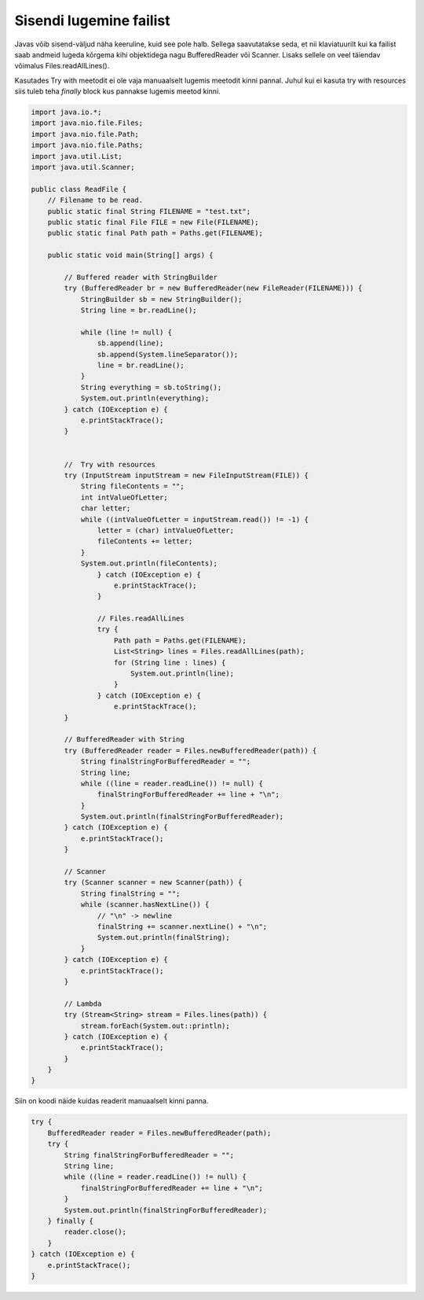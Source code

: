 ========================
Sisendi lugemine failist
========================
Javas võib sisend-väljud näha keeruline, kuid see pole halb. Sellega saavutatakse seda, et nii klaviatuurilt kui ka failist saab andmeid lugeda kõrgema kihi objektidega nagu BufferedReader või Scanner. Lisaks sellele on veel täiendav võimalus Files.readAllLines().

Kasutades Try with meetodit ei ole vaja manuaalselt lugemis meetodit kinni pannal. Juhul kui ei kasuta try with resources siis tuleb teha *finally* block kus pannakse lugemis meetod kinni.

.. code-block:: java
	
	import java.io.*;
	import java.nio.file.Files;
	import java.nio.file.Path;
	import java.nio.file.Paths;
	import java.util.List;
	import java.util.Scanner;
	
	public class ReadFile {
	    // Filename to be read.
	    public static final String FILENAME = "test.txt";
	    public static final File FILE = new File(FILENAME);
	    public static final Path path = Paths.get(FILENAME);
	
	    public static void main(String[] args) {
	
	    	// Buffered reader with StringBuilder
	        try (BufferedReader br = new BufferedReader(new FileReader(FILENAME))) {
	            StringBuilder sb = new StringBuilder();
	            String line = br.readLine();
	
	            while (line != null) {
	                sb.append(line);
	                sb.append(System.lineSeparator());
	                line = br.readLine();
	            }
	            String everything = sb.toString();
	            System.out.println(everything);
	        } catch (IOException e) {
	            e.printStackTrace();
	        }
	
	
	        //  Try with resources
	        try (InputStream inputStream = new FileInputStream(FILE)) {
	            String fileContents = "";
	            int intValueOfLetter;
	            char letter;
	            while ((intValueOfLetter = inputStream.read()) != -1) {
	                letter = (char) intValueOfLetter;
	                fileContents += letter;
	            }
	            System.out.println(fileContents);
		        } catch (IOException e) {
		            e.printStackTrace();
		        }
		
		        // Files.readAllLines
		        try {
		            Path path = Paths.get(FILENAME);
		            List<String> lines = Files.readAllLines(path);
		            for (String line : lines) {
		                System.out.println(line);
		            }
		        } catch (IOException e) {
		            e.printStackTrace();
	        }
	
	        // BufferedReader with String
	        try (BufferedReader reader = Files.newBufferedReader(path)) {
	            String finalStringForBufferedReader = "";
	            String line;
	            while ((line = reader.readLine()) != null) {
	                finalStringForBufferedReader += line + "\n";
	            }
	            System.out.println(finalStringForBufferedReader);
	        } catch (IOException e) {
	            e.printStackTrace();
	        }
	
	        // Scanner
	        try (Scanner scanner = new Scanner(path)) {
	            String finalString = "";
	            while (scanner.hasNextLine()) {
	                // "\n" -> newline
	                finalString += scanner.nextLine() + "\n";
	                System.out.println(finalString);
	            }
	        } catch (IOException e) {
	            e.printStackTrace();
	        }
	
	        // Lambda
	        try (Stream<String> stream = Files.lines(path)) {
	            stream.forEach(System.out::println);
	        } catch (IOException e) {
	            e.printStackTrace();
	        }
	    }
	}

Siin on koodi näide kuidas readerit manuaalselt kinni panna.



.. code-block:: java
	
	try {
	    BufferedReader reader = Files.newBufferedReader(path);
	    try {
	        String finalStringForBufferedReader = "";
	        String line;
	        while ((line = reader.readLine()) != null) {
	            finalStringForBufferedReader += line + "\n";
	        }
	        System.out.println(finalStringForBufferedReader);
	    } finally {
	        reader.close();
	    }
	} catch (IOException e) {
	    e.printStackTrace();
	}
